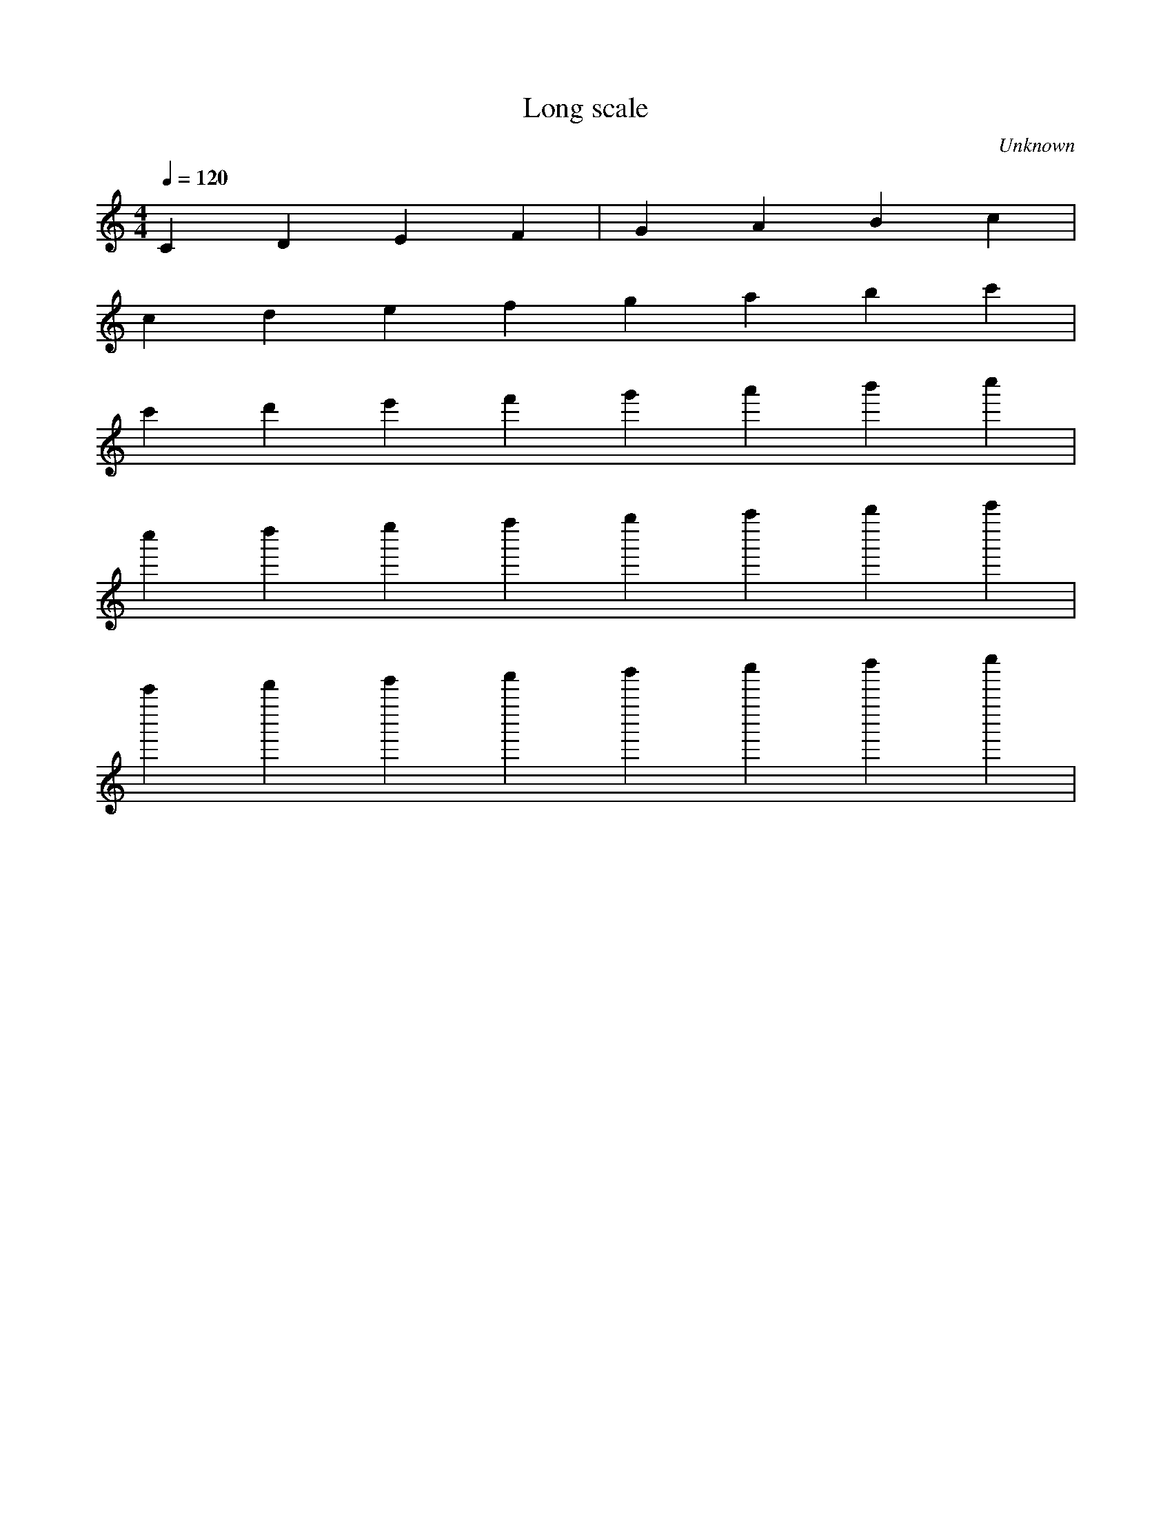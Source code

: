 X:1
T:Long scale
C:Unknown
M:4/4
L:1/4
Q:120
K:C
C D E F | G A B c | 
c d e f g a b c' | 
c' d' e' f' g' a' b' c'' | 
c'' d'' e'' f'' g'' a'' b'' c''' | 
c''' d''' e''' f''' g''' a''' b''' c'''' | 

C B, A, G, F, E, D, C,| 
C, B,, A,, G,, F,, E,, D,, C,, | 
C,, B,,, A,,, G,,, F,,, E,,, D,,, C,,, |] 